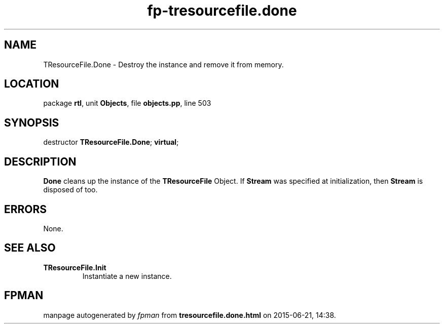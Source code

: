 .\" file autogenerated by fpman
.TH "fp-tresourcefile.done" 3 "2014-03-14" "fpman" "Free Pascal Programmer's Manual"
.SH NAME
TResourceFile.Done - Destroy the instance and remove it from memory.
.SH LOCATION
package \fBrtl\fR, unit \fBObjects\fR, file \fBobjects.pp\fR, line 503
.SH SYNOPSIS
destructor \fBTResourceFile.Done\fR; \fBvirtual\fR;
.SH DESCRIPTION
\fBDone\fR cleans up the instance of the \fBTResourceFile\fR Object. If \fBStream\fR was specified at initialization, then \fBStream\fR is disposed of too.


.SH ERRORS
None.


.SH SEE ALSO
.TP
.B TResourceFile.Init
Instantiate a new instance.

.SH FPMAN
manpage autogenerated by \fIfpman\fR from \fBtresourcefile.done.html\fR on 2015-06-21, 14:38.

